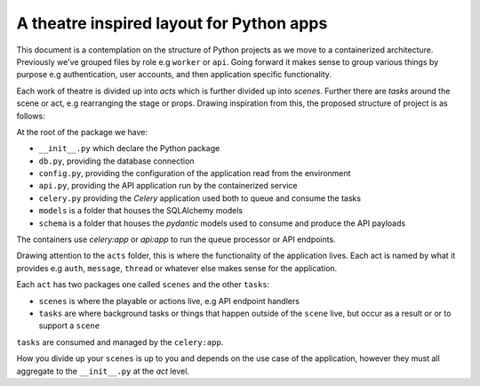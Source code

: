 *****************************************
A theatre inspired layout for Python apps
*****************************************

This document is a contemplation on the structure of Python projects as we move to a containerized architecture. Previously we've grouped files by role e.g ``worker`` or ``api``. Going forward it makes sense to group various things by purpose e.g authentication, user accounts, and then application specific functionality.

Each work of theatre is divided up into *acts* which is further divided up into *scenes*. Further there are *tasks* around the scene or act, e.g rearranging the stage or props. Drawing inspiration from this, the proposed structure of project is as follows:

At the root of the package we have:

- ``__init__.py`` which declare the Python package
- ``db.py``, providing the database connection
- ``config.py``, providing the configuration of the application read from the environment
- ``api.py``, providing the API application run by the containerized service
- ``celery.py`` providing the `Celery` application used both to queue and consume the tasks
- ``models`` is a folder that houses the SQLAlchemy models
- ``schema`` is a folder that houses the `pydantic` models used to consume and produce the API payloads

The containers use `celery:app` or `api:app` to run the queue processor or API endpoints.

Drawing attention to the ``acts`` folder, this is where the functionality of the application lives. Each act is named by what it provides e.g ``auth``, ``message``, ``thread`` or whatever else makes sense for the application.

Each ``act`` has two packages one called ``scenes`` and the other ``tasks``:

- ``scenes`` is where the playable or actions live, e.g API endpoint handlers
- ``tasks`` are where background tasks or things that happen outside of the ``scene`` live, but occur as a result or or to support a ``scene``

``tasks`` are consumed and managed by the ``celery:app``.

How you divide up your ``scenes`` is up to you and depends on the use case of the application, however they must all aggregate to the ``__init__.py`` at the `act` level.
